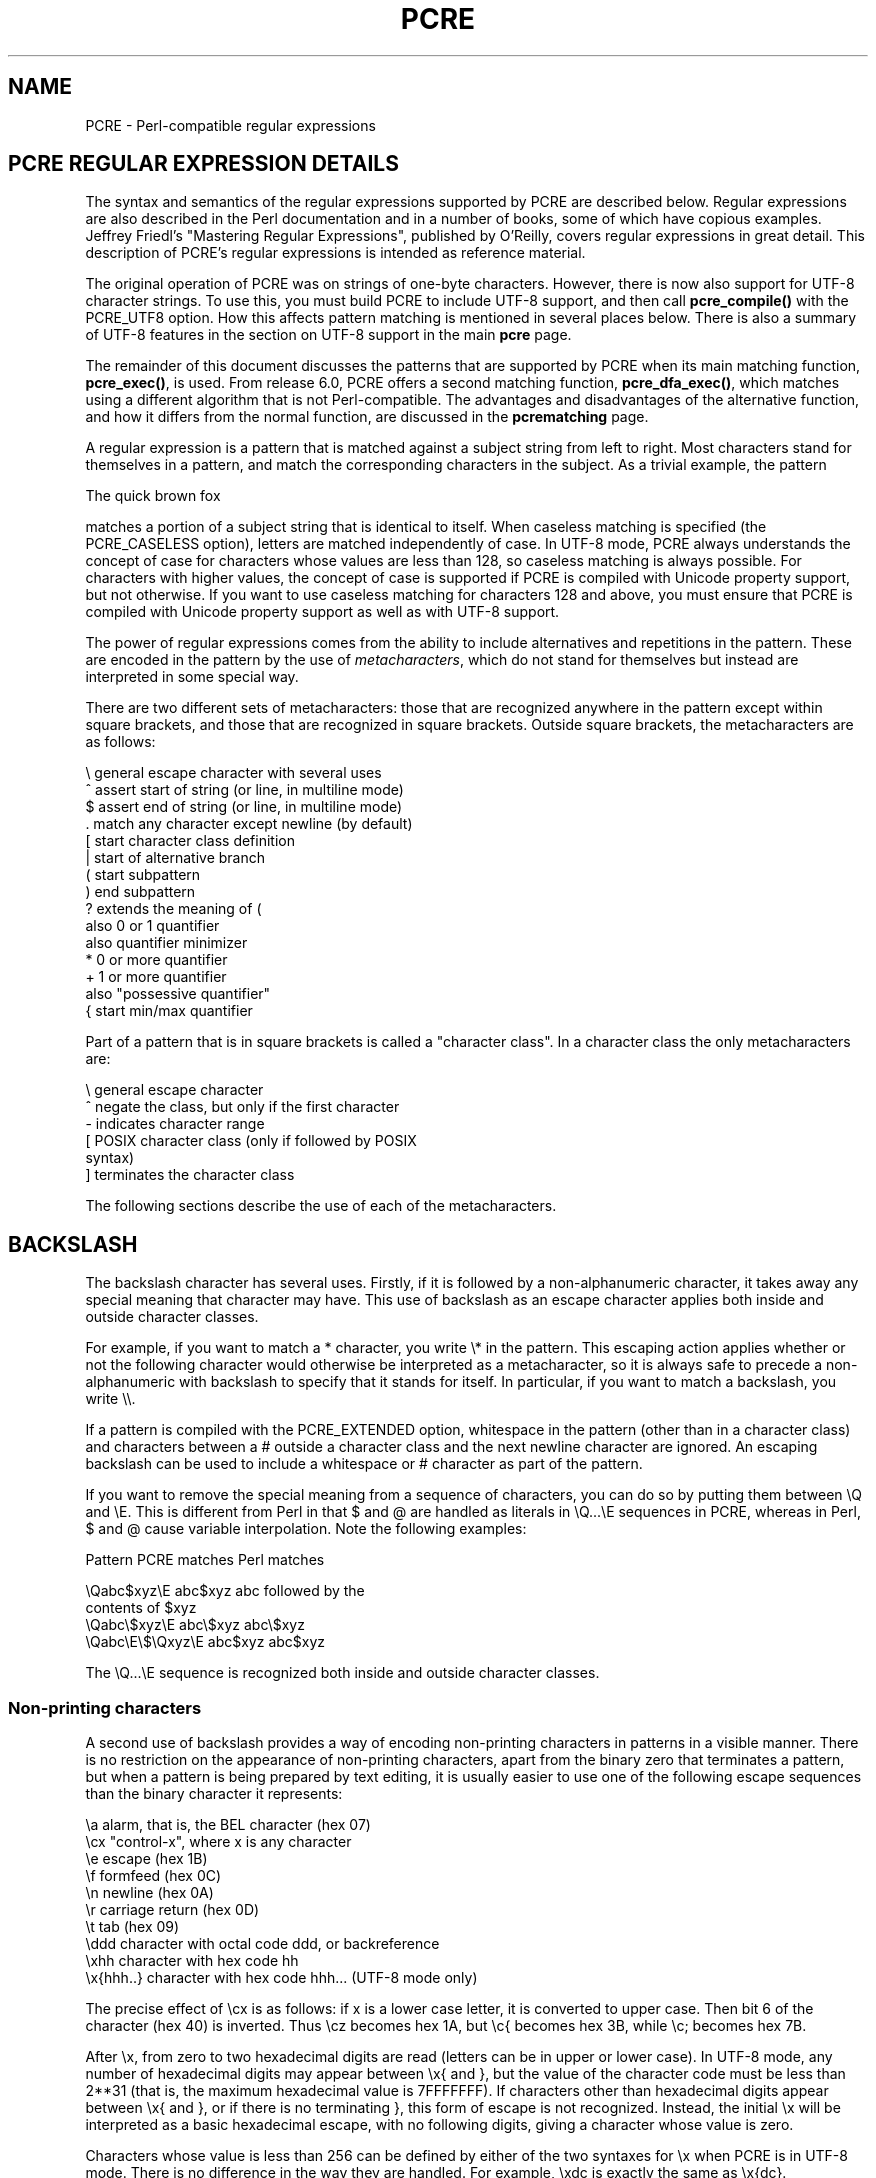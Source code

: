 .TH PCRE 3
.SH NAME
PCRE - Perl-compatible regular expressions
.SH "PCRE REGULAR EXPRESSION DETAILS"
.rs
.sp
The syntax and semantics of the regular expressions supported by PCRE are
described below. Regular expressions are also described in the Perl
documentation and in a number of books, some of which have copious examples.
Jeffrey Friedl's "Mastering Regular Expressions", published by O'Reilly, covers
regular expressions in great detail. This description of PCRE's regular
expressions is intended as reference material.
.P
The original operation of PCRE was on strings of one-byte characters. However,
there is now also support for UTF-8 character strings. To use this, you must
build PCRE to include UTF-8 support, and then call \fBpcre_compile()\fP with
the PCRE_UTF8 option. How this affects pattern matching is mentioned in several
places below. There is also a summary of UTF-8 features in the
.\" HTML <a href="pcre.html#utf8support">
.\" </a>
section on UTF-8 support
.\"
in the main
.\" HREF
\fBpcre\fP
.\"
page.
.P
The remainder of this document discusses the patterns that are supported by
PCRE when its main matching function, \fBpcre_exec()\fP, is used.
From release 6.0, PCRE offers a second matching function,
\fBpcre_dfa_exec()\fP, which matches using a different algorithm that is not
Perl-compatible. The advantages and disadvantages of the alternative function,
and how it differs from the normal function, are discussed in the
.\" HREF
\fBpcrematching\fP
.\"
page.
.P
A regular expression is a pattern that is matched against a subject string from
left to right. Most characters stand for themselves in a pattern, and match the
corresponding characters in the subject. As a trivial example, the pattern
.sp
  The quick brown fox
.sp
matches a portion of a subject string that is identical to itself. When
caseless matching is specified (the PCRE_CASELESS option), letters are matched
independently of case. In UTF-8 mode, PCRE always understands the concept of
case for characters whose values are less than 128, so caseless matching is
always possible. For characters with higher values, the concept of case is
supported if PCRE is compiled with Unicode property support, but not otherwise.
If you want to use caseless matching for characters 128 and above, you must
ensure that PCRE is compiled with Unicode property support as well as with
UTF-8 support.
.P
The power of regular expressions comes from the ability to include alternatives
and repetitions in the pattern. These are encoded in the pattern by the use of
\fImetacharacters\fP, which do not stand for themselves but instead are
interpreted in some special way.
.P
There are two different sets of metacharacters: those that are recognized
anywhere in the pattern except within square brackets, and those that are
recognized in square brackets. Outside square brackets, the metacharacters are
as follows:
.sp
  \e      general escape character with several uses
  ^      assert start of string (or line, in multiline mode)
  $      assert end of string (or line, in multiline mode)
  .      match any character except newline (by default)
  [      start character class definition
  |      start of alternative branch
  (      start subpattern
  )      end subpattern
  ?      extends the meaning of (
         also 0 or 1 quantifier
         also quantifier minimizer
  *      0 or more quantifier
  +      1 or more quantifier
         also "possessive quantifier"
  {      start min/max quantifier
.sp
Part of a pattern that is in square brackets is called a "character class". In
a character class the only metacharacters are:
.sp
  \e      general escape character
  ^      negate the class, but only if the first character
  -      indicates character range
.\" JOIN
  [      POSIX character class (only if followed by POSIX
           syntax)
  ]      terminates the character class
.sp
The following sections describe the use of each of the metacharacters.
.
.SH BACKSLASH
.rs
.sp
The backslash character has several uses. Firstly, if it is followed by a
non-alphanumeric character, it takes away any special meaning that character may
have. This use of backslash as an escape character applies both inside and
outside character classes.
.P
For example, if you want to match a * character, you write \e* in the pattern.
This escaping action applies whether or not the following character would
otherwise be interpreted as a metacharacter, so it is always safe to precede a
non-alphanumeric with backslash to specify that it stands for itself. In
particular, if you want to match a backslash, you write \e\e.
.P
If a pattern is compiled with the PCRE_EXTENDED option, whitespace in the
pattern (other than in a character class) and characters between a # outside
a character class and the next newline character are ignored. An escaping
backslash can be used to include a whitespace or # character as part of the
pattern.
.P
If you want to remove the special meaning from a sequence of characters, you
can do so by putting them between \eQ and \eE. This is different from Perl in
that $ and @ are handled as literals in \eQ...\eE sequences in PCRE, whereas in
Perl, $ and @ cause variable interpolation. Note the following examples:
.sp
  Pattern            PCRE matches   Perl matches
.sp
.\" JOIN
  \eQabc$xyz\eE        abc$xyz        abc followed by the
                                      contents of $xyz
  \eQabc\e$xyz\eE       abc\e$xyz       abc\e$xyz
  \eQabc\eE\e$\eQxyz\eE   abc$xyz        abc$xyz
.sp
The \eQ...\eE sequence is recognized both inside and outside character classes.
.
.
.\" HTML <a name="digitsafterbackslash"></a>
.SS "Non-printing characters"
.rs
.sp
A second use of backslash provides a way of encoding non-printing characters
in patterns in a visible manner. There is no restriction on the appearance of
non-printing characters, apart from the binary zero that terminates a pattern,
but when a pattern is being prepared by text editing, it is usually easier to
use one of the following escape sequences than the binary character it
represents:
.sp
  \ea        alarm, that is, the BEL character (hex 07)
  \ecx       "control-x", where x is any character
  \ee        escape (hex 1B)
  \ef        formfeed (hex 0C)
  \en        newline (hex 0A)
  \er        carriage return (hex 0D)
  \et        tab (hex 09)
  \eddd      character with octal code ddd, or backreference
  \exhh      character with hex code hh
  \ex{hhh..} character with hex code hhh... (UTF-8 mode only)
.sp
The precise effect of \ecx is as follows: if x is a lower case letter, it
is converted to upper case. Then bit 6 of the character (hex 40) is inverted.
Thus \ecz becomes hex 1A, but \ec{ becomes hex 3B, while \ec; becomes hex
7B.
.P
After \ex, from zero to two hexadecimal digits are read (letters can be in
upper or lower case). In UTF-8 mode, any number of hexadecimal digits may
appear between \ex{ and }, but the value of the character code must be less
than 2**31 (that is, the maximum hexadecimal value is 7FFFFFFF). If characters
other than hexadecimal digits appear between \ex{ and }, or if there is no
terminating }, this form of escape is not recognized. Instead, the initial
\ex will be interpreted as a basic hexadecimal escape, with no following
digits, giving a character whose value is zero.
.P
Characters whose value is less than 256 can be defined by either of the two
syntaxes for \ex when PCRE is in UTF-8 mode. There is no difference in the
way they are handled. For example, \exdc is exactly the same as \ex{dc}.
.P
After \e0 up to two further octal digits are read. In both cases, if there
are fewer than two digits, just those that are present are used. Thus the
sequence \e0\ex\e07 specifies two binary zeros followed by a BEL character
(code value 7). Make sure you supply two digits after the initial zero if the
pattern character that follows is itself an octal digit.
.P
The handling of a backslash followed by a digit other than 0 is complicated.
Outside a character class, PCRE reads it and any following digits as a decimal
number. If the number is less than 10, or if there have been at least that many
previous capturing left parentheses in the expression, the entire sequence is
taken as a \fIback reference\fP. A description of how this works is given
.\" HTML <a href="#backreferences">
.\" </a>
later,
.\"
following the discussion of
.\" HTML <a href="#subpattern">
.\" </a>
parenthesized subpatterns.
.\"
.P
Inside a character class, or if the decimal number is greater than 9 and there
have not been that many capturing subpatterns, PCRE re-reads up to three octal
digits following the backslash, and generates a single byte from the least
significant 8 bits of the value. Any subsequent digits stand for themselves.
For example:
.sp
  \e040   is another way of writing a space
.\" JOIN
  \e40    is the same, provided there are fewer than 40
            previous capturing subpatterns
  \e7     is always a back reference
.\" JOIN
  \e11    might be a back reference, or another way of
            writing a tab
  \e011   is always a tab
  \e0113  is a tab followed by the character "3"
.\" JOIN
  \e113   might be a back reference, otherwise the
            character with octal code 113
.\" JOIN
  \e377   might be a back reference, otherwise
            the byte consisting entirely of 1 bits
.\" JOIN
  \e81    is either a back reference, or a binary zero
            followed by the two characters "8" and "1"
.sp
Note that octal values of 100 or greater must not be introduced by a leading
zero, because no more than three octal digits are ever read.
.P
All the sequences that define a single byte value or a single UTF-8 character
(in UTF-8 mode) can be used both inside and outside character classes. In
addition, inside a character class, the sequence \eb is interpreted as the
backspace character (hex 08), and the sequence \eX is interpreted as the
character "X". Outside a character class, these sequences have different
meanings
.\" HTML <a href="#uniextseq">
.\" </a>
(see below).
.\"
.
.
.SS "Generic character types"
.rs
.sp
The third use of backslash is for specifying generic character types. The
following are always recognized:
.sp
  \ed     any decimal digit
  \eD     any character that is not a decimal digit
  \es     any whitespace character
  \eS     any character that is not a whitespace character
  \ew     any "word" character
  \eW     any "non-word" character
.sp
Each pair of escape sequences partitions the complete set of characters into
two disjoint sets. Any given character matches one, and only one, of each pair.
.P
These character type sequences can appear both inside and outside character
classes. They each match one character of the appropriate type. If the current
matching point is at the end of the subject string, all of them fail, since
there is no character to match.
.P
For compatibility with Perl, \es does not match the VT character (code 11).
This makes it different from the the POSIX "space" class. The \es characters
are HT (9), LF (10), FF (12), CR (13), and space (32).
.P
A "word" character is an underscore or any character less than 256 that is a
letter or digit. The definition of letters and digits is controlled by PCRE's
low-valued character tables, and may vary if locale-specific matching is taking
place (see
.\" HTML <a href="pcreapi.html#localesupport">
.\" </a>
"Locale support"
.\"
in the
.\" HREF
\fBpcreapi\fP
.\"
page). For example, in the "fr_FR" (French) locale, some character codes
greater than 128 are used for accented letters, and these are matched by \ew.
.P
In UTF-8 mode, characters with values greater than 128 never match \ed, \es, or
\ew, and always match \eD, \eS, and \eW. This is true even when Unicode
character property support is available.
.
.
.\" HTML <a name="uniextseq"></a>
.SS Unicode character properties
.rs
.sp
When PCRE is built with Unicode character property support, three additional
escape sequences to match generic character types are available when UTF-8 mode
is selected. They are:
.sp
 \ep{\fIxx\fP}   a character with the \fIxx\fP property
 \eP{\fIxx\fP}   a character without the \fIxx\fP property
 \eX       an extended Unicode sequence
.sp
The property names represented by \fIxx\fP above are limited to the
Unicode general category properties. Each character has exactly one such
property, specified by a two-letter abbreviation. For compatibility with Perl,
negation can be specified by including a circumflex between the opening brace
and the property name. For example, \ep{^Lu} is the same as \eP{Lu}.
.P
If only one letter is specified with \ep or \eP, it includes all the properties
that start with that letter. In this case, in the absence of negation, the
curly brackets in the escape sequence are optional; these two examples have
the same effect:
.sp
  \ep{L}
  \epL
.sp
The following property codes are supported:
.sp
  C     Other
  Cc    Control
  Cf    Format
  Cn    Unassigned
  Co    Private use
  Cs    Surrogate
.sp
  L     Letter
  Ll    Lower case letter
  Lm    Modifier letter
  Lo    Other letter
  Lt    Title case letter
  Lu    Upper case letter
.sp
  M     Mark
  Mc    Spacing mark
  Me    Enclosing mark
  Mn    Non-spacing mark
.sp
  N     Number
  Nd    Decimal number
  Nl    Letter number
  No    Other number
.sp
  P     Punctuation
  Pc    Connector punctuation
  Pd    Dash punctuation
  Pe    Close punctuation
  Pf    Final punctuation
  Pi    Initial punctuation
  Po    Other punctuation
  Ps    Open punctuation
.sp
  S     Symbol
  Sc    Currency symbol
  Sk    Modifier symbol
  Sm    Mathematical symbol
  So    Other symbol
.sp
  Z     Separator
  Zl    Line separator
  Zp    Paragraph separator
  Zs    Space separator
.sp
Extended properties such as "Greek" or "InMusicalSymbols" are not supported by
PCRE.
.P
Specifying caseless matching does not affect these escape sequences. For
example, \ep{Lu} always matches only upper case letters.
.P
The \eX escape matches any number of Unicode characters that form an extended
Unicode sequence. \eX is equivalent to
.sp
  (?>\ePM\epM*)
.sp
That is, it matches a character without the "mark" property, followed by zero
or more characters with the "mark" property, and treats the sequence as an
atomic group
.\" HTML <a href="#atomicgroup">
.\" </a>
(see below).
.\"
Characters with the "mark" property are typically accents that affect the
preceding character.
.P
Matching characters by Unicode property is not fast, because PCRE has to search
a structure that contains data for over fifteen thousand characters. That is
why the traditional escape sequences such as \ed and \ew do not use Unicode
properties in PCRE.
.
.
.\" HTML <a name="smallassertions"></a>
.SS "Simple assertions"
.rs
.sp
The fourth use of backslash is for certain simple assertions. An assertion
specifies a condition that has to be met at a particular point in a match,
without consuming any characters from the subject string. The use of
subpatterns for more complicated assertions is described
.\" HTML <a href="#bigassertions">
.\" </a>
below.
.\"
The backslashed
assertions are:
.sp
  \eb     matches at a word boundary
  \eB     matches when not at a word boundary
  \eA     matches at start of subject
  \eZ     matches at end of subject or before newline at end
  \ez     matches at end of subject
  \eG     matches at first matching position in subject
.sp
These assertions may not appear in character classes (but note that \eb has a
different meaning, namely the backspace character, inside a character class).
.P
A word boundary is a position in the subject string where the current character
and the previous character do not both match \ew or \eW (i.e. one matches
\ew and the other matches \eW), or the start or end of the string if the
first or last character matches \ew, respectively.
.P
The \eA, \eZ, and \ez assertions differ from the traditional circumflex and
dollar (described in the next section) in that they only ever match at the very
start and end of the subject string, whatever options are set. Thus, they are
independent of multiline mode. These three assertions are not affected by the
PCRE_NOTBOL or PCRE_NOTEOL options, which affect only the behaviour of the
circumflex and dollar metacharacters. However, if the \fIstartoffset\fP
argument of \fBpcre_exec()\fP is non-zero, indicating that matching is to start
at a point other than the beginning of the subject, \eA can never match. The
difference between \eZ and \ez is that \eZ matches before a newline that is the
last character of the string as well as at the end of the string, whereas \ez
matches only at the end.
.P
The \eG assertion is true only when the current matching position is at the
start point of the match, as specified by the \fIstartoffset\fP argument of
\fBpcre_exec()\fP. It differs from \eA when the value of \fIstartoffset\fP is
non-zero. By calling \fBpcre_exec()\fP multiple times with appropriate
arguments, you can mimic Perl's /g option, and it is in this kind of
implementation where \eG can be useful.
.P
Note, however, that PCRE's interpretation of \eG, as the start of the current
match, is subtly different from Perl's, which defines it as the end of the
previous match. In Perl, these can be different when the previously matched
string was empty. Because PCRE does just one match at a time, it cannot
reproduce this behaviour.
.P
If all the alternatives of a pattern begin with \eG, the expression is anchored
to the starting match position, and the "anchored" flag is set in the compiled
regular expression.
.
.
.SH "CIRCUMFLEX AND DOLLAR"
.rs
.sp
Outside a character class, in the default matching mode, the circumflex
character is an assertion that is true only if the current matching point is
at the start of the subject string. If the \fIstartoffset\fP argument of
\fBpcre_exec()\fP is non-zero, circumflex can never match if the PCRE_MULTILINE
option is unset. Inside a character class, circumflex has an entirely different
meaning
.\" HTML <a href="#characterclass">
.\" </a>
(see below).
.\"
.P
Circumflex need not be the first character of the pattern if a number of
alternatives are involved, but it should be the first thing in each alternative
in which it appears if the pattern is ever to match that branch. If all
possible alternatives start with a circumflex, that is, if the pattern is
constrained to match only at the start of the subject, it is said to be an
"anchored" pattern. (There are also other constructs that can cause a pattern
to be anchored.)
.P
A dollar character is an assertion that is true only if the current matching
point is at the end of the subject string, or immediately before a newline
character that is the last character in the string (by default). Dollar need
not be the last character of the pattern if a number of alternatives are
involved, but it should be the last item in any branch in which it appears.
Dollar has no special meaning in a character class.
.P
The meaning of dollar can be changed so that it matches only at the very end of
the string, by setting the PCRE_DOLLAR_ENDONLY option at compile time. This
does not affect the \eZ assertion.
.P
The meanings of the circumflex and dollar characters are changed if the
PCRE_MULTILINE option is set. When this is the case, they match immediately
after and immediately before an internal newline character, respectively, in
addition to matching at the start and end of the subject string. For example,
the pattern /^abc$/ matches the subject string "def\enabc" (where \en
represents a newline character) in multiline mode, but not otherwise.
Consequently, patterns that are anchored in single line mode because all
branches start with ^ are not anchored in multiline mode, and a match for
circumflex is possible when the \fIstartoffset\fP argument of \fBpcre_exec()\fP
is non-zero. The PCRE_DOLLAR_ENDONLY option is ignored if PCRE_MULTILINE is
set.
.P
Note that the sequences \eA, \eZ, and \ez can be used to match the start and
end of the subject in both modes, and if all branches of a pattern start with
\eA it is always anchored, whether PCRE_MULTILINE is set or not.
.
.
.SH "FULL STOP (PERIOD, DOT)"
.rs
.sp
Outside a character class, a dot in the pattern matches any one character in
the subject, including a non-printing character, but not (by default) newline.
In UTF-8 mode, a dot matches any UTF-8 character, which might be more than one
byte long, except (by default) newline. If the PCRE_DOTALL option is set,
dots match newlines as well. The handling of dot is entirely independent of the
handling of circumflex and dollar, the only relationship being that they both
involve newline characters. Dot has no special meaning in a character class.
.
.
.SH "MATCHING A SINGLE BYTE"
.rs
.sp
Outside a character class, the escape sequence \eC matches any one byte, both
in and out of UTF-8 mode. Unlike a dot, it can match a newline. The feature is
provided in Perl in order to match individual bytes in UTF-8 mode. Because it
breaks up UTF-8 characters into individual bytes, what remains in the string
may be a malformed UTF-8 string. For this reason, the \eC escape sequence is
best avoided.
.P
PCRE does not allow \eC to appear in lookbehind assertions
.\" HTML <a href="#lookbehind">
.\" </a>
(described below),
.\"
because in UTF-8 mode this would make it impossible to calculate the length of
the lookbehind.
.
.
.\" HTML <a name="characterclass"></a>
.SH "SQUARE BRACKETS AND CHARACTER CLASSES"
.rs
.sp
An opening square bracket introduces a character class, terminated by a closing
square bracket. A closing square bracket on its own is not special. If a
closing square bracket is required as a member of the class, it should be the
first data character in the class (after an initial circumflex, if present) or
escaped with a backslash.
.P
A character class matches a single character in the subject. In UTF-8 mode, the
character may occupy more than one byte. A matched character must be in the set
of characters defined by the class, unless the first character in the class
definition is a circumflex, in which case the subject character must not be in
the set defined by the class. If a circumflex is actually required as a member
of the class, ensure it is not the first character, or escape it with a
backslash.
.P
For example, the character class [aeiou] matches any lower case vowel, while
[^aeiou] matches any character that is not a lower case vowel. Note that a
circumflex is just a convenient notation for specifying the characters that
are in the class by enumerating those that are not. A class that starts with a
circumflex is not an assertion: it still consumes a character from the subject
string, and therefore it fails if the current pointer is at the end of the
string.
.P
In UTF-8 mode, characters with values greater than 255 can be included in a
class as a literal string of bytes, or by using the \ex{ escaping mechanism.
.P
When caseless matching is set, any letters in a class represent both their
upper case and lower case versions, so for example, a caseless [aeiou] matches
"A" as well as "a", and a caseless [^aeiou] does not match "A", whereas a
caseful version would. In UTF-8 mode, PCRE always understands the concept of
case for characters whose values are less than 128, so caseless matching is
always possible. For characters with higher values, the concept of case is
supported if PCRE is compiled with Unicode property support, but not otherwise.
If you want to use caseless matching for characters 128 and above, you must
ensure that PCRE is compiled with Unicode property support as well as with
UTF-8 support.
.P
The newline character is never treated in any special way in character classes,
whatever the setting of the PCRE_DOTALL or PCRE_MULTILINE options is. A class
such as [^a] will always match a newline.
.P
The minus (hyphen) character can be used to specify a range of characters in a
character class. For example, [d-m] matches any letter between d and m,
inclusive. If a minus character is required in a class, it must be escaped with
a backslash or appear in a position where it cannot be interpreted as
indicating a range, typically as the first or last character in the class.
.P
It is not possible to have the literal character "]" as the end character of a
range. A pattern such as [W-]46] is interpreted as a class of two characters
("W" and "-") followed by a literal string "46]", so it would match "W46]" or
"-46]". However, if the "]" is escaped with a backslash it is interpreted as
the end of range, so [W-\e]46] is interpreted as a class containing a range
followed by two other characters. The octal or hexadecimal representation of
"]" can also be used to end a range.
.P
Ranges operate in the collating sequence of character values. They can also be
used for characters specified numerically, for example [\e000-\e037]. In UTF-8
mode, ranges can include characters whose values are greater than 255, for
example [\ex{100}-\ex{2ff}].
.P
If a range that includes letters is used when caseless matching is set, it
matches the letters in either case. For example, [W-c] is equivalent to
[][\e\e^_`wxyzabc], matched caselessly, and in non-UTF-8 mode, if character
tables for the "fr_FR" locale are in use, [\exc8-\excb] matches accented E
characters in both cases. In UTF-8 mode, PCRE supports the concept of case for
characters with values greater than 128 only when it is compiled with Unicode
property support.
.P
The character types \ed, \eD, \ep, \eP, \es, \eS, \ew, and \eW may also appear
in a character class, and add the characters that they match to the class. For
example, [\edABCDEF] matches any hexadecimal digit. A circumflex can
conveniently be used with the upper case character types to specify a more
restricted set of characters than the matching lower case type. For example,
the class [^\eW_] matches any letter or digit, but not underscore.
.P
The only metacharacters that are recognized in character classes are backslash,
hyphen (only where it can be interpreted as specifying a range), circumflex
(only at the start), opening square bracket (only when it can be interpreted as
introducing a POSIX class name - see the next section), and the terminating
closing square bracket. However, escaping other non-alphanumeric characters
does no harm.
.
.
.SH "POSIX CHARACTER CLASSES"
.rs
.sp
Perl supports the POSIX notation for character classes. This uses names
enclosed by [: and :] within the enclosing square brackets. PCRE also supports
this notation. For example,
.sp
  [01[:alpha:]%]
.sp
matches "0", "1", any alphabetic character, or "%". The supported class names
are
.sp
  alnum    letters and digits
  alpha    letters
  ascii    character codes 0 - 127
  blank    space or tab only
  cntrl    control characters
  digit    decimal digits (same as \ed)
  graph    printing characters, excluding space
  lower    lower case letters
  print    printing characters, including space
  punct    printing characters, excluding letters and digits
  space    white space (not quite the same as \es)
  upper    upper case letters
  word     "word" characters (same as \ew)
  xdigit   hexadecimal digits
.sp
The "space" characters are HT (9), LF (10), VT (11), FF (12), CR (13), and
space (32). Notice that this list includes the VT character (code 11). This
makes "space" different to \es, which does not include VT (for Perl
compatibility).
.P
The name "word" is a Perl extension, and "blank" is a GNU extension from Perl
5.8. Another Perl extension is negation, which is indicated by a ^ character
after the colon. For example,
.sp
  [12[:^digit:]]
.sp
matches "1", "2", or any non-digit. PCRE (and Perl) also recognize the POSIX
syntax [.ch.] and [=ch=] where "ch" is a "collating element", but these are not
supported, and an error is given if they are encountered.
.P
In UTF-8 mode, characters with values greater than 128 do not match any of
the POSIX character classes.
.
.
.SH "VERTICAL BAR"
.rs
.sp
Vertical bar characters are used to separate alternative patterns. For example,
the pattern
.sp
  gilbert|sullivan
.sp
matches either "gilbert" or "sullivan". Any number of alternatives may appear,
and an empty alternative is permitted (matching the empty string).
The matching process tries each alternative in turn, from left to right,
and the first one that succeeds is used. If the alternatives are within a
subpattern
.\" HTML <a href="#subpattern">
.\" </a>
(defined below),
.\"
"succeeds" means matching the rest of the main pattern as well as the
alternative in the subpattern.
.
.
.SH "INTERNAL OPTION SETTING"
.rs
.sp
The settings of the PCRE_CASELESS, PCRE_MULTILINE, PCRE_DOTALL, and
PCRE_EXTENDED options can be changed from within the pattern by a sequence of
Perl option letters enclosed between "(?" and ")". The option letters are
.sp
  i  for PCRE_CASELESS
  m  for PCRE_MULTILINE
  s  for PCRE_DOTALL
  x  for PCRE_EXTENDED
.sp
For example, (?im) sets caseless, multiline matching. It is also possible to
unset these options by preceding the letter with a hyphen, and a combined
setting and unsetting such as (?im-sx), which sets PCRE_CASELESS and
PCRE_MULTILINE while unsetting PCRE_DOTALL and PCRE_EXTENDED, is also
permitted. If a letter appears both before and after the hyphen, the option is
unset.
.P
When an option change occurs at top level (that is, not inside subpattern
parentheses), the change applies to the remainder of the pattern that follows.
If the change is placed right at the start of a pattern, PCRE extracts it into
the global options (and it will therefore show up in data extracted by the
\fBpcre_fullinfo()\fP function).
.P
An option change within a subpattern affects only that part of the current
pattern that follows it, so
.sp
  (a(?i)b)c
.sp
matches abc and aBc and no other strings (assuming PCRE_CASELESS is not used).
By this means, options can be made to have different settings in different
parts of the pattern. Any changes made in one alternative do carry on
into subsequent branches within the same subpattern. For example,
.sp
  (a(?i)b|c)
.sp
matches "ab", "aB", "c", and "C", even though when matching "C" the first
branch is abandoned before the option setting. This is because the effects of
option settings happen at compile time. There would be some very weird
behaviour otherwise.
.P
The PCRE-specific options PCRE_UNGREEDY and PCRE_EXTRA can be changed in the
same way as the Perl-compatible options by using the characters U and X
respectively. The (?X) flag setting is special in that it must always occur
earlier in the pattern than any of the additional features it turns on, even
when it is at top level. It is best to put it at the start.
.
.
.\" HTML <a name="subpattern"></a>
.SH SUBPATTERNS
.rs
.sp
Subpatterns are delimited by parentheses (round brackets), which can be nested.
Turning part of a pattern into a subpattern does two things:
.sp
1. It localizes a set of alternatives. For example, the pattern
.sp
  cat(aract|erpillar|)
.sp
matches one of the words "cat", "cataract", or "caterpillar". Without the
parentheses, it would match "cataract", "erpillar" or the empty string.
.sp
2. It sets up the subpattern as a capturing subpattern. This means that, when
the whole pattern matches, that portion of the subject string that matched the
subpattern is passed back to the caller via the \fIovector\fP argument of
\fBpcre_exec()\fP. Opening parentheses are counted from left to right (starting
from 1) to obtain numbers for the capturing subpatterns.
.P
For example, if the string "the red king" is matched against the pattern
.sp
  the ((red|white) (king|queen))
.sp
the captured substrings are "red king", "red", and "king", and are numbered 1,
2, and 3, respectively.
.P
The fact that plain parentheses fulfil two functions is not always helpful.
There are often times when a grouping subpattern is required without a
capturing requirement. If an opening parenthesis is followed by a question mark
and a colon, the subpattern does not do any capturing, and is not counted when
computing the number of any subsequent capturing subpatterns. For example, if
the string "the white queen" is matched against the pattern
.sp
  the ((?:red|white) (king|queen))
.sp
the captured substrings are "white queen" and "queen", and are numbered 1 and
2. The maximum number of capturing subpatterns is 65535, and the maximum depth
of nesting of all subpatterns, both capturing and non-capturing, is 200.
.P
As a convenient shorthand, if any option settings are required at the start of
a non-capturing subpattern, the option letters may appear between the "?" and
the ":". Thus the two patterns
.sp
  (?i:saturday|sunday)
  (?:(?i)saturday|sunday)
.sp
match exactly the same set of strings. Because alternative branches are tried
from left to right, and options are not reset until the end of the subpattern
is reached, an option setting in one branch does affect subsequent branches, so
the above patterns match "SUNDAY" as well as "Saturday".
.
.
.SH "NAMED SUBPATTERNS"
.rs
.sp
Identifying capturing parentheses by number is simple, but it can be very hard
to keep track of the numbers in complicated regular expressions. Furthermore,
if an expression is modified, the numbers may change. To help with this
difficulty, PCRE supports the naming of subpatterns, something that Perl does
not provide. The Python syntax (?P<name>...) is used. Names consist of
alphanumeric characters and underscores, and must be unique within a pattern.
.P
Named capturing parentheses are still allocated numbers as well as names. The
PCRE API provides function calls for extracting the name-to-number translation
table from a compiled pattern. There is also a convenience function for
extracting a captured substring by name. For further details see the
.\" HREF
\fBpcreapi\fP
.\"
documentation.
.
.
.SH REPETITION
.rs
.sp
Repetition is specified by quantifiers, which can follow any of the following
items:
.sp
  a literal data character
  the . metacharacter
  the \eC escape sequence
  the \eX escape sequence (in UTF-8 mode with Unicode properties)
  an escape such as \ed that matches a single character
  a character class
  a back reference (see next section)
  a parenthesized subpattern (unless it is an assertion)
.sp
The general repetition quantifier specifies a minimum and maximum number of
permitted matches, by giving the two numbers in curly brackets (braces),
separated by a comma. The numbers must be less than 65536, and the first must
be less than or equal to the second. For example:
.sp
  z{2,4}
.sp
matches "zz", "zzz", or "zzzz". A closing brace on its own is not a special
character. If the second number is omitted, but the comma is present, there is
no upper limit; if the second number and the comma are both omitted, the
quantifier specifies an exact number of required matches. Thus
.sp
  [aeiou]{3,}
.sp
matches at least 3 successive vowels, but may match many more, while
.sp
  \ed{8}
.sp
matches exactly 8 digits. An opening curly bracket that appears in a position
where a quantifier is not allowed, or one that does not match the syntax of a
quantifier, is taken as a literal character. For example, {,6} is not a
quantifier, but a literal string of four characters.
.P
In UTF-8 mode, quantifiers apply to UTF-8 characters rather than to individual
bytes. Thus, for example, \ex{100}{2} matches two UTF-8 characters, each of
which is represented by a two-byte sequence. Similarly, when Unicode property
support is available, \eX{3} matches three Unicode extended sequences, each of
which may be several bytes long (and they may be of different lengths).
.P
The quantifier {0} is permitted, causing the expression to behave as if the
previous item and the quantifier were not present.
.P
For convenience (and historical compatibility) the three most common
quantifiers have single-character abbreviations:
.sp
  *    is equivalent to {0,}
  +    is equivalent to {1,}
  ?    is equivalent to {0,1}
.sp
It is possible to construct infinite loops by following a subpattern that can
match no characters with a quantifier that has no upper limit, for example:
.sp
  (a?)*
.sp
Earlier versions of Perl and PCRE used to give an error at compile time for
such patterns. However, because there are cases where this can be useful, such
patterns are now accepted, but if any repetition of the subpattern does in fact
match no characters, the loop is forcibly broken.
.P
By default, the quantifiers are "greedy", that is, they match as much as
possible (up to the maximum number of permitted times), without causing the
rest of the pattern to fail. The classic example of where this gives problems
is in trying to match comments in C programs. These appear between /* and */
and within the comment, individual * and / characters may appear. An attempt to
match C comments by applying the pattern
.sp
  /\e*.*\e*/
.sp
to the string
.sp
  /* first comment */  not comment  /* second comment */
.sp
fails, because it matches the entire string owing to the greediness of the .*
item.
.P
However, if a quantifier is followed by a question mark, it ceases to be
greedy, and instead matches the minimum number of times possible, so the
pattern
.sp
  /\e*.*?\e*/
.sp
does the right thing with the C comments. The meaning of the various
quantifiers is not otherwise changed, just the preferred number of matches.
Do not confuse this use of question mark with its use as a quantifier in its
own right. Because it has two uses, it can sometimes appear doubled, as in
.sp
  \ed??\ed
.sp
which matches one digit by preference, but can match two if that is the only
way the rest of the pattern matches.
.P
If the PCRE_UNGREEDY option is set (an option which is not available in Perl),
the quantifiers are not greedy by default, but individual ones can be made
greedy by following them with a question mark. In other words, it inverts the
default behaviour.
.P
When a parenthesized subpattern is quantified with a minimum repeat count that
is greater than 1 or with a limited maximum, more memory is required for the
compiled pattern, in proportion to the size of the minimum or maximum.
.P
If a pattern starts with .* or .{0,} and the PCRE_DOTALL option (equivalent
to Perl's /s) is set, thus allowing the . to match newlines, the pattern is
implicitly anchored, because whatever follows will be tried against every
character position in the subject string, so there is no point in retrying the
overall match at any position after the first. PCRE normally treats such a
pattern as though it were preceded by \eA.
.P
In cases where it is known that the subject string contains no newlines, it is
worth setting PCRE_DOTALL in order to obtain this optimization, or
alternatively using ^ to indicate anchoring explicitly.
.P
However, there is one situation where the optimization cannot be used. When .*
is inside capturing parentheses that are the subject of a backreference
elsewhere in the pattern, a match at the start may fail, and a later one
succeed. Consider, for example:
.sp
  (.*)abc\e1
.sp
If the subject is "xyz123abc123" the match point is the fourth character. For
this reason, such a pattern is not implicitly anchored.
.P
When a capturing subpattern is repeated, the value captured is the substring
that matched the final iteration. For example, after
.sp
  (tweedle[dume]{3}\es*)+
.sp
has matched "tweedledum tweedledee" the value of the captured substring is
"tweedledee". However, if there are nested capturing subpatterns, the
corresponding captured values may have been set in previous iterations. For
example, after
.sp
  /(a|(b))+/
.sp
matches "aba" the value of the second captured substring is "b".
.
.
.\" HTML <a name="atomicgroup"></a>
.SH "ATOMIC GROUPING AND POSSESSIVE QUANTIFIERS"
.rs
.sp
With both maximizing and minimizing repetition, failure of what follows
normally causes the repeated item to be re-evaluated to see if a different
number of repeats allows the rest of the pattern to match. Sometimes it is
useful to prevent this, either to change the nature of the match, or to cause
it fail earlier than it otherwise might, when the author of the pattern knows
there is no point in carrying on.
.P
Consider, for example, the pattern \ed+foo when applied to the subject line
.sp
  123456bar
.sp
After matching all 6 digits and then failing to match "foo", the normal
action of the matcher is to try again with only 5 digits matching the \ed+
item, and then with 4, and so on, before ultimately failing. "Atomic grouping"
(a term taken from Jeffrey Friedl's book) provides the means for specifying
that once a subpattern has matched, it is not to be re-evaluated in this way.
.P
If we use atomic grouping for the previous example, the matcher would give up
immediately on failing to match "foo" the first time. The notation is a kind of
special parenthesis, starting with (?> as in this example:
.sp
  (?>\ed+)foo
.sp
This kind of parenthesis "locks up" the  part of the pattern it contains once
it has matched, and a failure further into the pattern is prevented from
backtracking into it. Backtracking past it to previous items, however, works as
normal.
.P
An alternative description is that a subpattern of this type matches the string
of characters that an identical standalone pattern would match, if anchored at
the current point in the subject string.
.P
Atomic grouping subpatterns are not capturing subpatterns. Simple cases such as
the above example can be thought of as a maximizing repeat that must swallow
everything it can. So, while both \ed+ and \ed+? are prepared to adjust the
number of digits they match in order to make the rest of the pattern match,
(?>\ed+) can only match an entire sequence of digits.
.P
Atomic groups in general can of course contain arbitrarily complicated
subpatterns, and can be nested. However, when the subpattern for an atomic
group is just a single repeated item, as in the example above, a simpler
notation, called a "possessive quantifier" can be used. This consists of an
additional + character following a quantifier. Using this notation, the
previous example can be rewritten as
.sp
  \ed++foo
.sp
Possessive quantifiers are always greedy; the setting of the PCRE_UNGREEDY
option is ignored. They are a convenient notation for the simpler forms of
atomic group. However, there is no difference in the meaning or processing of a
possessive quantifier and the equivalent atomic group.
.P
The possessive quantifier syntax is an extension to the Perl syntax. It
originates in Sun's Java package.
.P
When a pattern contains an unlimited repeat inside a subpattern that can itself
be repeated an unlimited number of times, the use of an atomic group is the
only way to avoid some failing matches taking a very long time indeed. The
pattern
.sp
  (\eD+|<\ed+>)*[!?]
.sp
matches an unlimited number of substrings that either consist of non-digits, or
digits enclosed in <>, followed by either ! or ?. When it matches, it runs
quickly. However, if it is applied to
.sp
  aaaaaaaaaaaaaaaaaaaaaaaaaaaaaaaaaaaaaaaaaaaaaaaaaaaa
.sp
it takes a long time before reporting failure. This is because the string can
be divided between the internal \eD+ repeat and the external * repeat in a
large number of ways, and all have to be tried. (The example uses [!?] rather
than a single character at the end, because both PCRE and Perl have an
optimization that allows for fast failure when a single character is used. They
remember the last single character that is required for a match, and fail early
if it is not present in the string.) If the pattern is changed so that it uses
an atomic group, like this:
.sp
  ((?>\eD+)|<\ed+>)*[!?]
.sp
sequences of non-digits cannot be broken, and failure happens quickly.
.
.
.\" HTML <a name="backreferences"></a>
.SH "BACK REFERENCES"
.rs
.sp
Outside a character class, a backslash followed by a digit greater than 0 (and
possibly further digits) is a back reference to a capturing subpattern earlier
(that is, to its left) in the pattern, provided there have been that many
previous capturing left parentheses.
.P
However, if the decimal number following the backslash is less than 10, it is
always taken as a back reference, and causes an error only if there are not
that many capturing left parentheses in the entire pattern. In other words, the
parentheses that are referenced need not be to the left of the reference for
numbers less than 10. See the subsection entitled "Non-printing characters"
.\" HTML <a href="#digitsafterbackslash">
.\" </a>
above
.\"
for further details of the handling of digits following a backslash.
.P
A back reference matches whatever actually matched the capturing subpattern in
the current subject string, rather than anything matching the subpattern
itself (see
.\" HTML <a href="#subpatternsassubroutines">
.\" </a>
"Subpatterns as subroutines"
.\"
below for a way of doing that). So the pattern
.sp
  (sens|respons)e and \e1ibility
.sp
matches "sense and sensibility" and "response and responsibility", but not
"sense and responsibility". If caseful matching is in force at the time of the
back reference, the case of letters is relevant. For example,
.sp
  ((?i)rah)\es+\e1
.sp
matches "rah rah" and "RAH RAH", but not "RAH rah", even though the original
capturing subpattern is matched caselessly.
.P
Back references to named subpatterns use the Python syntax (?P=name). We could
rewrite the above example as follows:
.sp
  (?<p1>(?i)rah)\es+(?P=p1)
.sp
There may be more than one back reference to the same subpattern. If a
subpattern has not actually been used in a particular match, any back
references to it always fail. For example, the pattern
.sp
  (a|(bc))\e2
.sp
always fails if it starts to match "a" rather than "bc". Because there may be
many capturing parentheses in a pattern, all digits following the backslash are
taken as part of a potential back reference number. If the pattern continues
with a digit character, some delimiter must be used to terminate the back
reference. If the PCRE_EXTENDED option is set, this can be whitespace.
Otherwise an empty comment (see
.\" HTML <a href="#comments">
.\" </a>
"Comments"
.\"
below) can be used.
.P
A back reference that occurs inside the parentheses to which it refers fails
when the subpattern is first used, so, for example, (a\e1) never matches.
However, such references can be useful inside repeated subpatterns. For
example, the pattern
.sp
  (a|b\e1)+
.sp
matches any number of "a"s and also "aba", "ababbaa" etc. At each iteration of
the subpattern, the back reference matches the character string corresponding
to the previous iteration. In order for this to work, the pattern must be such
that the first iteration does not need to match the back reference. This can be
done using alternation, as in the example above, or by a quantifier with a
minimum of zero.
.
.
.\" HTML <a name="bigassertions"></a>
.SH ASSERTIONS
.rs
.sp
An assertion is a test on the characters following or preceding the current
matching point that does not actually consume any characters. The simple
assertions coded as \eb, \eB, \eA, \eG, \eZ, \ez, ^ and $ are described
.\" HTML <a href="#smallassertions">
.\" </a>
above.
.\"
.P
More complicated assertions are coded as subpatterns. There are two kinds:
those that look ahead of the current position in the subject string, and those
that look behind it. An assertion subpattern is matched in the normal way,
except that it does not cause the current matching position to be changed.
.P
Assertion subpatterns are not capturing subpatterns, and may not be repeated,
because it makes no sense to assert the same thing several times. If any kind
of assertion contains capturing subpatterns within it, these are counted for
the purposes of numbering the capturing subpatterns in the whole pattern.
However, substring capturing is carried out only for positive assertions,
because it does not make sense for negative assertions.
.
.
.SS "Lookahead assertions"
.rs
.sp
Lookahead assertions start
with (?= for positive assertions and (?! for negative assertions. For example,
.sp
  \ew+(?=;)
.sp
matches a word followed by a semicolon, but does not include the semicolon in
the match, and
.sp
  foo(?!bar)
.sp
matches any occurrence of "foo" that is not followed by "bar". Note that the
apparently similar pattern
.sp
  (?!foo)bar
.sp
does not find an occurrence of "bar" that is preceded by something other than
"foo"; it finds any occurrence of "bar" whatsoever, because the assertion
(?!foo) is always true when the next three characters are "bar". A
lookbehind assertion is needed to achieve the other effect.
.P
If you want to force a matching failure at some point in a pattern, the most
convenient way to do it is with (?!) because an empty string always matches, so
an assertion that requires there not to be an empty string must always fail.
.
.
.\" HTML <a name="lookbehind"></a>
.SS "Lookbehind assertions"
.rs
.sp
Lookbehind assertions start with (?<= for positive assertions and (?<! for
negative assertions. For example,
.sp
  (?<!foo)bar
.sp
does find an occurrence of "bar" that is not preceded by "foo". The contents of
a lookbehind assertion are restricted such that all the strings it matches must
have a fixed length. However, if there are several alternatives, they do not
all have to have the same fixed length. Thus
.sp
  (?<=bullock|donkey)
.sp
is permitted, but
.sp
  (?<!dogs?|cats?)
.sp
causes an error at compile time. Branches that match different length strings
are permitted only at the top level of a lookbehind assertion. This is an
extension compared with Perl (at least for 5.8), which requires all branches to
match the same length of string. An assertion such as
.sp
  (?<=ab(c|de))
.sp
is not permitted, because its single top-level branch can match two different
lengths, but it is acceptable if rewritten to use two top-level branches:
.sp
  (?<=abc|abde)
.sp
The implementation of lookbehind assertions is, for each alternative, to
temporarily move the current position back by the fixed width and then try to
match. If there are insufficient characters before the current position, the
match is deemed to fail.
.P
PCRE does not allow the \eC escape (which matches a single byte in UTF-8 mode)
to appear in lookbehind assertions, because it makes it impossible to calculate
the length of the lookbehind. The \eX escape, which can match different numbers
of bytes, is also not permitted.
.P
Atomic groups can be used in conjunction with lookbehind assertions to specify
efficient matching at the end of the subject string. Consider a simple pattern
such as
.sp
  abcd$
.sp
when applied to a long string that does not match. Because matching proceeds
from left to right, PCRE will look for each "a" in the subject and then see if
what follows matches the rest of the pattern. If the pattern is specified as
.sp
  ^.*abcd$
.sp
the initial .* matches the entire string at first, but when this fails (because
there is no following "a"), it backtracks to match all but the last character,
then all but the last two characters, and so on. Once again the search for "a"
covers the entire string, from right to left, so we are no better off. However,
if the pattern is written as
.sp
  ^(?>.*)(?<=abcd)
.sp
or, equivalently, using the possessive quantifier syntax,
.sp
  ^.*+(?<=abcd)
.sp
there can be no backtracking for the .* item; it can match only the entire
string. The subsequent lookbehind assertion does a single test on the last four
characters. If it fails, the match fails immediately. For long strings, this
approach makes a significant difference to the processing time.
.
.
.SS "Using multiple assertions"
.rs
.sp
Several assertions (of any sort) may occur in succession. For example,
.sp
  (?<=\ed{3})(?<!999)foo
.sp
matches "foo" preceded by three digits that are not "999". Notice that each of
the assertions is applied independently at the same point in the subject
string. First there is a check that the previous three characters are all
digits, and then there is a check that the same three characters are not "999".
This pattern does \fInot\fP match "foo" preceded by six characters, the first
of which are digits and the last three of which are not "999". For example, it
doesn't match "123abcfoo". A pattern to do that is
.sp
  (?<=\ed{3}...)(?<!999)foo
.sp
This time the first assertion looks at the preceding six characters, checking
that the first three are digits, and then the second assertion checks that the
preceding three characters are not "999".
.P
Assertions can be nested in any combination. For example,
.sp
  (?<=(?<!foo)bar)baz
.sp
matches an occurrence of "baz" that is preceded by "bar" which in turn is not
preceded by "foo", while
.sp
  (?<=\ed{3}(?!999)...)foo
.sp
is another pattern that matches "foo" preceded by three digits and any three
characters that are not "999".
.
.
.SH "CONDITIONAL SUBPATTERNS"
.rs
.sp
It is possible to cause the matching process to obey a subpattern
conditionally or to choose between two alternative subpatterns, depending on
the result of an assertion, or whether a previous capturing subpattern matched
or not. The two possible forms of conditional subpattern are
.sp
  (?(condition)yes-pattern)
  (?(condition)yes-pattern|no-pattern)
.sp
If the condition is satisfied, the yes-pattern is used; otherwise the
no-pattern (if present) is used. If there are more than two alternatives in the
subpattern, a compile-time error occurs.
.P
There are three kinds of condition. If the text between the parentheses
consists of a sequence of digits, the condition is satisfied if the capturing
subpattern of that number has previously matched. The number must be greater
than zero. Consider the following pattern, which contains non-significant white
space to make it more readable (assume the PCRE_EXTENDED option) and to divide
it into three parts for ease of discussion:
.sp
  ( \e( )?    [^()]+    (?(1) \e) )
.sp
The first part matches an optional opening parenthesis, and if that
character is present, sets it as the first captured substring. The second part
matches one or more characters that are not parentheses. The third part is a
conditional subpattern that tests whether the first set of parentheses matched
or not. If they did, that is, if subject started with an opening parenthesis,
the condition is true, and so the yes-pattern is executed and a closing
parenthesis is required. Otherwise, since no-pattern is not present, the
subpattern matches nothing. In other words, this pattern matches a sequence of
non-parentheses, optionally enclosed in parentheses.
.P
If the condition is the string (R), it is satisfied if a recursive call to the
pattern or subpattern has been made. At "top level", the condition is false.
This is a PCRE extension. Recursive patterns are described in the next section.
.P
If the condition is not a sequence of digits or (R), it must be an assertion.
This may be a positive or negative lookahead or lookbehind assertion. Consider
this pattern, again containing non-significant white space, and with the two
alternatives on the second line:
.sp
  (?(?=[^a-z]*[a-z])
  \ed{2}-[a-z]{3}-\ed{2}  |  \ed{2}-\ed{2}-\ed{2} )
.sp
The condition is a positive lookahead assertion that matches an optional
sequence of non-letters followed by a letter. In other words, it tests for the
presence of at least one letter in the subject. If a letter is found, the
subject is matched against the first alternative; otherwise it is matched
against the second. This pattern matches strings in one of the two forms
dd-aaa-dd or dd-dd-dd, where aaa are letters and dd are digits.
.
.
.\" HTML <a name="comments"></a>
.SH COMMENTS
.rs
.sp
The sequence (?# marks the start of a comment that continues up to the next
closing parenthesis. Nested parentheses are not permitted. The characters
that make up a comment play no part in the pattern matching at all.
.P
If the PCRE_EXTENDED option is set, an unescaped # character outside a
character class introduces a comment that continues up to the next newline
character in the pattern.
.
.
.SH "RECURSIVE PATTERNS"
.rs
.sp
Consider the problem of matching a string in parentheses, allowing for
unlimited nested parentheses. Without the use of recursion, the best that can
be done is to use a pattern that matches up to some fixed depth of nesting. It
is not possible to handle an arbitrary nesting depth. Perl provides a facility
that allows regular expressions to recurse (amongst other things). It does this
by interpolating Perl code in the expression at run time, and the code can
refer to the expression itself. A Perl pattern to solve the parentheses problem
can be created like this:
.sp
  $re = qr{\e( (?: (?>[^()]+) | (?p{$re}) )* \e)}x;
.sp
The (?p{...}) item interpolates Perl code at run time, and in this case refers
recursively to the pattern in which it appears. Obviously, PCRE cannot support
the interpolation of Perl code. Instead, it supports some special syntax for
recursion of the entire pattern, and also for individual subpattern recursion.
.P
The special item that consists of (? followed by a number greater than zero and
a closing parenthesis is a recursive call of the subpattern of the given
number, provided that it occurs inside that subpattern. (If not, it is a
"subroutine" call, which is described in the next section.) The special item
(?R) is a recursive call of the entire regular expression.
.P
For example, this PCRE pattern solves the nested parentheses problem (assume
the PCRE_EXTENDED option is set so that white space is ignored):
.sp
  \e( ( (?>[^()]+) | (?R) )* \e)
.sp
First it matches an opening parenthesis. Then it matches any number of
substrings which can either be a sequence of non-parentheses, or a recursive
match of the pattern itself (that is a correctly parenthesized substring).
Finally there is a closing parenthesis.
.P
If this were part of a larger pattern, you would not want to recurse the entire
pattern, so instead you could use this:
.sp
  ( \e( ( (?>[^()]+) | (?1) )* \e) )
.sp
We have put the pattern into parentheses, and caused the recursion to refer to
them instead of the whole pattern. In a larger pattern, keeping track of
parenthesis numbers can be tricky. It may be more convenient to use named
parentheses instead. For this, PCRE uses (?P>name), which is an extension to
the Python syntax that PCRE uses for named parentheses (Perl does not provide
named parentheses). We could rewrite the above example as follows:
.sp
  (?P<pn> \e( ( (?>[^()]+) | (?P>pn) )* \e) )
.sp
This particular example pattern contains nested unlimited repeats, and so the
use of atomic grouping for matching strings of non-parentheses is important
when applying the pattern to strings that do not match. For example, when this
pattern is applied to
.sp
  (aaaaaaaaaaaaaaaaaaaaaaaaaaaaaaaaaaaaaaaaaaaaaaaaaaaaa()
.sp
it yields "no match" quickly. However, if atomic grouping is not used,
the match runs for a very long time indeed because there are so many different
ways the + and * repeats can carve up the subject, and all have to be tested
before failure can be reported.
.P
At the end of a match, the values set for any capturing subpatterns are those
from the outermost level of the recursion at which the subpattern value is set.
If you want to obtain intermediate values, a callout function can be used (see
the next section and the
.\" HREF
\fBpcrecallout\fP
.\"
documentation). If the pattern above is matched against
.sp
  (ab(cd)ef)
.sp
the value for the capturing parentheses is "ef", which is the last value taken
on at the top level. If additional parentheses are added, giving
.sp
  \e( ( ( (?>[^()]+) | (?R) )* ) \e)
     ^                        ^
     ^                        ^
.sp
the string they capture is "ab(cd)ef", the contents of the top level
parentheses. If there are more than 15 capturing parentheses in a pattern, PCRE
has to obtain extra memory to store data during a recursion, which it does by
using \fBpcre_malloc\fP, freeing it via \fBpcre_free\fP afterwards. If no
memory can be obtained, the match fails with the PCRE_ERROR_NOMEMORY error.
.P
Do not confuse the (?R) item with the condition (R), which tests for recursion.
Consider this pattern, which matches text in angle brackets, allowing for
arbitrary nesting. Only digits are allowed in nested brackets (that is, when
recursing), whereas any characters are permitted at the outer level.
.sp
  < (?: (?(R) \ed++  | [^<>]*+) | (?R)) * >
.sp
In this pattern, (?(R) is the start of a conditional subpattern, with two
different alternatives for the recursive and non-recursive cases. The (?R) item
is the actual recursive call.
.
.
.\" HTML <a name="subpatternsassubroutines"></a>
.SH "SUBPATTERNS AS SUBROUTINES"
.rs
.sp
If the syntax for a recursive subpattern reference (either by number or by
name) is used outside the parentheses to which it refers, it operates like a
subroutine in a programming language. An earlier example pointed out that the
pattern
.sp
  (sens|respons)e and \e1ibility
.sp
matches "sense and sensibility" and "response and responsibility", but not
"sense and responsibility". If instead the pattern
.sp
  (sens|respons)e and (?1)ibility
.sp
is used, it does match "sense and responsibility" as well as the other two
strings. Such references must, however, follow the subpattern to which they
refer.
.
.
.SH CALLOUTS
.rs
.sp
Perl has a feature whereby using the sequence (?{...}) causes arbitrary Perl
code to be obeyed in the middle of matching a regular expression. This makes it
possible, amongst other things, to extract different substrings that match the
same pair of parentheses when there is a repetition.
.P
PCRE provides a similar feature, but of course it cannot obey arbitrary Perl
code. The feature is called "callout". The caller of PCRE provides an external
function by putting its entry point in the global variable \fIpcre_callout\fP.
By default, this variable contains NULL, which disables all calling out.
.P
Within a regular expression, (?C) indicates the points at which the external
function is to be called. If you want to identify different callout points, you
can put a number less than 256 after the letter C. The default value is zero.
For example, this pattern has two callout points:
.sp
  (?C1)\dabc(?C2)def
.sp
If the PCRE_AUTO_CALLOUT flag is passed to \fBpcre_compile()\fP, callouts are
automatically installed before each item in the pattern. They are all numbered
255.
.P
During matching, when PCRE reaches a callout point (and \fIpcre_callout\fP is
set), the external function is called. It is provided with the number of the
callout, the position in the pattern, and, optionally, one item of data
originally supplied by the caller of \fBpcre_exec()\fP. The callout function
may cause matching to proceed, to backtrack, or to fail altogether. A complete
description of the interface to the callout function is given in the
.\" HREF
\fBpcrecallout\fP
.\"
documentation.
.P
.in 0
Last updated: 28 February 2005
.br
Copyright (c) 1997-2005 University of Cambridge.
